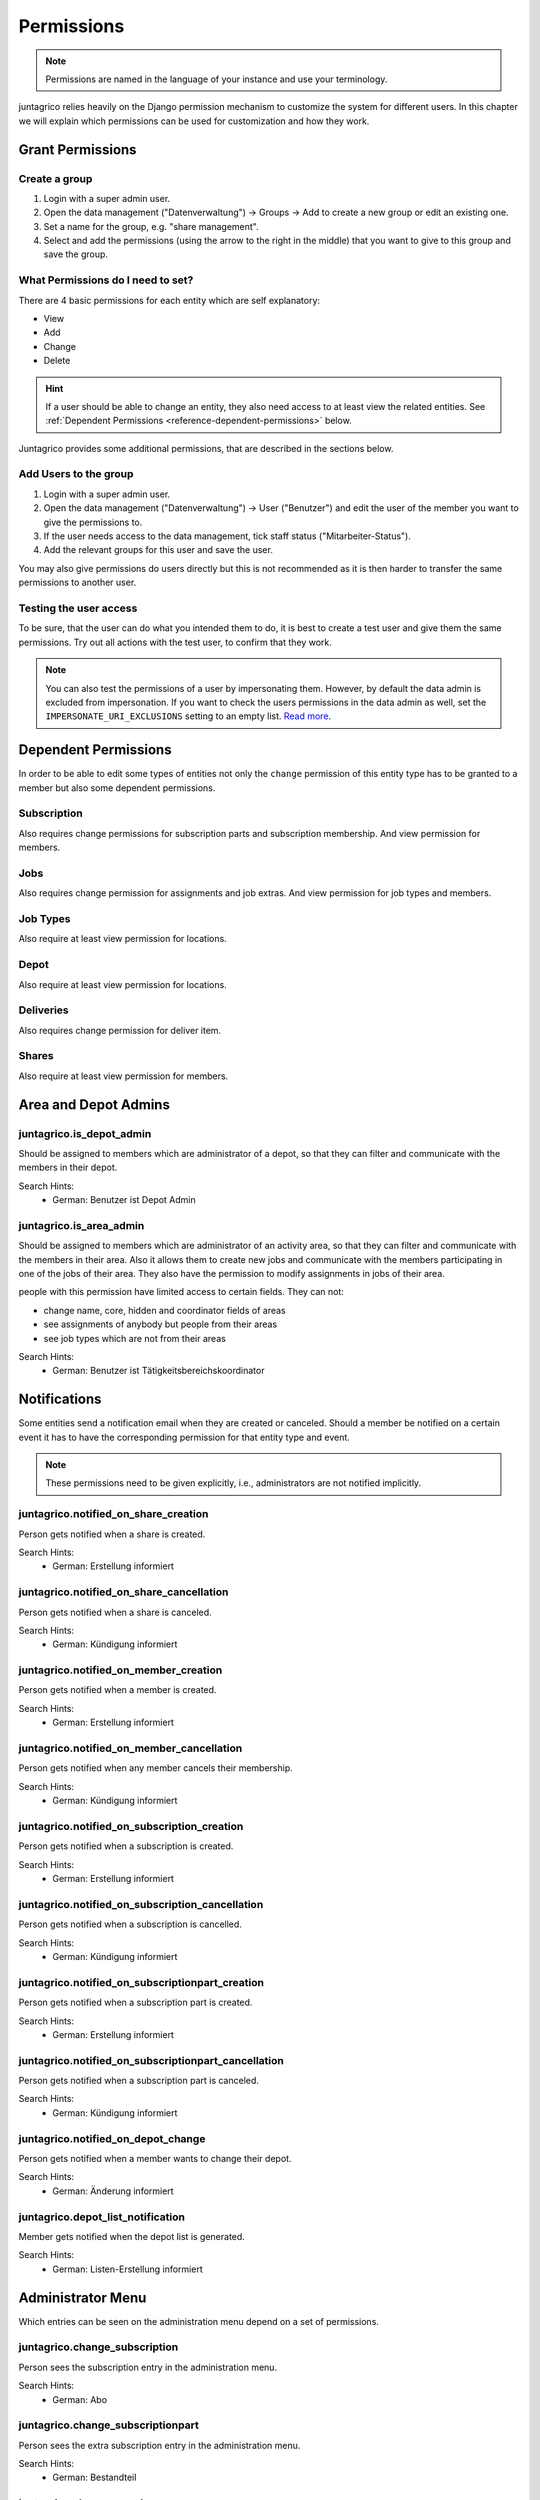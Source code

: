 .. _reference-permissions:

Permissions
===========

.. note::
    Permissions are named in the language of your instance and use your terminology.

juntagrico relies heavily on the Django permission mechanism to customize the system for different users.
In this chapter we will explain which permissions can be used for customization and how they work.

Grant Permissions
-----------------

Create a group
^^^^^^^^^^^^^^

1. Login with a super admin user.
2. Open the data management ("Datenverwaltung") -> Groups -> Add to create a new group or edit an existing one.
3. Set a name for the group, e.g. "share management".
4. Select and add the permissions (using the arrow to the right in the middle) that you want to give to this group and save the group.

What Permissions do I need to set?
^^^^^^^^^^^^^^^^^^^^^^^^^^^^^^^^^^

There are 4 basic permissions for each entity which are self explanatory:

* View
* Add
* Change
* Delete

.. hint::
    If a user should be able to change an entity, they also need access to at least view the related entities.
    See :ref:`Dependent Permissions <reference-dependent-permissions>` below.

Juntagrico provides some additional permissions, that are described in the sections below.

Add Users to the group
^^^^^^^^^^^^^^^^^^^^^^

1. Login with a super admin user.
2. Open the data management ("Datenverwaltung") -> User ("Benutzer") and edit the user of the member you want to give the permissions to.
3. If the user needs access to the data management, tick staff status ("Mitarbeiter-Status").
4. Add the relevant groups for this user and save the user.

You may also give permissions do users directly but this is not recommended as it is then harder to transfer the same permissions to another user.

Testing the user access
^^^^^^^^^^^^^^^^^^^^^^^

To be sure, that the user can do what you intended them to do, it is best to create a test user and give them the same permissions.
Try out all actions with the test user, to confirm that they work.

.. note::
    You can also test the permissions of a user by impersonating them. However, by default the data admin is excluded from impersonation.
    If you want to check the users permissions in the data admin as well, set the ``IMPERSONATE_URI_EXCLUSIONS`` setting to an empty list.
    `Read more <https://code.netlandish.com/~petersanchez/django-impersonate/#settings>`_.


.. _reference-dependent-permissions:

Dependent Permissions
---------------------
In order to be able to edit some types of entities not only the ``change`` permission of this entity type has to be granted to a member but also
some dependent permissions.

Subscription
^^^^^^^^^^^^
Also requires change permissions for subscription parts and subscription membership.
And view permission for members.

Jobs
^^^^
Also requires change permission for assignments and job extras.
And view permission for job types and members.

Job Types
^^^^^^^^^
Also require at least view permission for locations.

Depot
^^^^^
Also require at least view permission for locations.

Deliveries
^^^^^^^^^^
Also requires change permission for deliver item.

Shares
^^^^^^
Also require at least view permission for members.


Area and Depot Admins
---------------------
juntagrico.is_depot_admin
^^^^^^^^^^^^^^^^^^^^^^^^^
Should be assigned to members which are administrator of a depot, so that they can filter and communicate with the members in their depot.

Search Hints:
    * German: Benutzer ist Depot Admin

juntagrico.is_area_admin
^^^^^^^^^^^^^^^^^^^^^^^^
Should be assigned to members which are administrator of an activity area, so that they can filter and communicate with the members in their area.
Also it allows them to create new jobs and communicate with the members participating in one of the jobs of their area.
They also have the permission to modify assignments in jobs of their area.

people with this permission have limited access to certain fields. They can not:

- change name, core, hidden and coordinator fields of areas
- see assignments of anybody but people from their areas
- see job types which are not from their areas

Search Hints:
    * German: Benutzer ist Tätigkeitsbereichskoordinator


.. _reference-notifications:

Notifications
-------------
Some entities send a notification email when they are created or canceled.
Should a member be notified on a certain event it has to have the corresponding
permission for that entity type and event.

.. note::
    These permissions need to be given explicitly, i.e., administrators are not notified implicitly.

juntagrico.notified_on_share_creation
^^^^^^^^^^^^^^^^^^^^^^^^^^^^^^^^^^^^^
Person gets notified when a share is created.

Search Hints:
    * German: Erstellung informiert

juntagrico.notified_on_share_cancellation
^^^^^^^^^^^^^^^^^^^^^^^^^^^^^^^^^^^^^^^^^
Person gets notified when a share is canceled.

Search Hints:
    * German: Kündigung informiert

juntagrico.notified_on_member_creation
^^^^^^^^^^^^^^^^^^^^^^^^^^^^^^^^^^^^^^
Person gets notified when a member is created.

Search Hints:
    * German: Erstellung informiert

juntagrico.notified_on_member_cancellation
^^^^^^^^^^^^^^^^^^^^^^^^^^^^^^^^^^^^^^^^^^
Person gets notified when any member cancels their membership.

Search Hints:
    * German: Kündigung informiert

juntagrico.notified_on_subscription_creation
^^^^^^^^^^^^^^^^^^^^^^^^^^^^^^^^^^^^^^^^^^^^
Person gets notified when a subscription is created.

Search Hints:
    * German: Erstellung informiert

juntagrico.notified_on_subscription_cancellation
^^^^^^^^^^^^^^^^^^^^^^^^^^^^^^^^^^^^^^^^^^^^^^^^
Person gets notified when a subscription is cancelled.

Search Hints:
    * German: Kündigung informiert

juntagrico.notified_on_subscriptionpart_creation
^^^^^^^^^^^^^^^^^^^^^^^^^^^^^^^^^^^^^^^^^^^^^^^^
Person gets notified when a subscription part is created.

Search Hints:
    * German: Erstellung informiert

juntagrico.notified_on_subscriptionpart_cancellation
^^^^^^^^^^^^^^^^^^^^^^^^^^^^^^^^^^^^^^^^^^^^^^^^^^^^
Person gets notified when a subscription part is canceled.

Search Hints:
    * German: Kündigung informiert


juntagrico.notified_on_depot_change
^^^^^^^^^^^^^^^^^^^^^^^^^^^^^^^^^^^
Person gets notified when a member wants to change their depot.

Search Hints:
    * German: Änderung informiert


juntagrico.depot_list_notification
^^^^^^^^^^^^^^^^^^^^^^^^^^^^^^^^^^
Member gets notified when the depot list is generated.

Search Hints:
    * German: Listen-Erstellung informiert


Administrator Menu
------------------
Which entries can be seen on the administration menu depend on a set of permissions.

juntagrico.change_subscription
^^^^^^^^^^^^^^^^^^^^^^^^^^^^^^
Person sees the subscription entry in the administration menu.

Search Hints:
    * German: Abo

juntagrico.change_subscriptionpart
^^^^^^^^^^^^^^^^^^^^^^^^^^^^^^^^^^
Person sees the extra subscription entry in the administration menu.

Search Hints:
    * German: Bestandteil

juntagrico.change_member
^^^^^^^^^^^^^^^^^^^^^^^^
Person sees the member entry in the administration menu.

Search Hints:
    * German: Mitglied

juntagrico.change_assignment
^^^^^^^^^^^^^^^^^^^^^^^^^^^^
Person sees the assignment entry in the administration menu.

Search Hints:
    * German: Arbeitseinsatz

juntagrico.change_share
^^^^^^^^^^^^^^^^^^^^^^^
Person sees the share entry in the administration menu.

Search Hints:
    * German: Anteilsschein

juntagrico.can_send_mails
^^^^^^^^^^^^^^^^^^^^^^^^^
Person can access the email form in the administration menu.

Search Hints:
    * German: Emails versenden

juntagrico.can_email_all_in_system
^^^^^^^^^^^^^^^^^^^^^^^^^
Person can send emails to all active users in the system via the email form.

Requires:
    * juntagrico.can_send_mails

Search Hints:
    * German: Emails versenden

juntagrico.can_email_all_with_share
^^^^^^^^^^^^^^^^^^^^^^^^^
Person can send emails to all users with active shares via the email form.

Requires:
    * juntagrico.can_send_mails

Search Hints:
    * German: Emails versenden

juntagrico.can_email_all_with_sub
^^^^^^^^^^^^^^^^^^^^^^^^^
Person send emails to all users with active subscription via the email form.

Requires:
    * juntagrico.can_send_mails

Search Hints:
    * German: Emails versenden

juntagrico.can_email_free_address_list
^^^^^^^^^^^^^^^^^^^^^^^^^
Person send mails to a any manual list of addresses via the email form.

Requires:
    * juntagrico.can_send_mails

Search Hints:
    * German: Emails versenden

juntagrico.can_view_lists
^^^^^^^^^^^^^^^^^^^^^^^^^
Person can open the generated lists in the administration menu.

Search Hints:
    * German: Benutzer kann Listen öffnen

juntagrico.can_generate_lists
^^^^^^^^^^^^^^^^^^^^^^^^^^^^^
Person can generate lists (of depot etc.)

Search Hints:
    * German: Benutzer kann Listen erzeugen

juntagrico.can_view_exports
^^^^^^^^^^^^^^^^^^^^^^^^^^^
Person sees the exports entry in the administration menu.

Search Hints:
    * German: Benutzer kann Exporte öffnen

juntagrico.can_filter_members
^^^^^^^^^^^^^^^^^^^^^^^^^^^^^
Person sees the member filter entry in the administration menu without the permission to change members.

Search Hints:
    * German: filtern

juntagrico.can_filter_subscriptions
^^^^^^^^^^^^^^^^^^^^^^^^^^^^^^^^^^^
Person sees the subscription filter entry in the administration menu without the permission to change subscriptions.

Search Hints:
    * German: filtern


Email Permissions
-----------------
These permissions are related to sending emails.

juntagrico.can_use_general_email
^^^^^^^^^^^^^^^^^^^^^^^^^^^^^^^^
Person can use the "general" email address specified in the setting :ref:`CONTACTS <reference-settings-contacts>` as sender in the mail form.

Search Hints:
    * German: Benutzer kann allgemeine E-Mail-Adresse verwenden

juntagrico.can_use_for_members_email
^^^^^^^^^^^^^^^^^^^^^^^^^^^^^^^^^^^^
Person can use the "for_member" email address specified in the setting :ref:`CONTACTS <reference-settings-contacts>` as sender in the mail form.

Search Hints:
    * German: Benutzer kann E-Mail-Adresse "for_members" verwenden

juntagrico.can_use_for_subscriptions_email
^^^^^^^^^^^^^^^^^^^^^^^^^^^^^^^^^^^^^^^^^^
Person can use the "for_subscriptions" email address specified in the setting :ref:`CONTACTS <reference-settings-contacts>` as sender in the mail form.

Search Hints:
    * German: Benutzer kann E-Mail-Adresse "for_subscription" verwenden

juntagrico.can_use_for_shares_email
^^^^^^^^^^^^^^^^^^^^^^^^^^^^^^^^^^^
Person can use the "for_shares" email address specified in the setting :ref:`CONTACTS <reference-settings-contacts>` as sender in the mail form.

Search Hints:
    * German: Benutzer kann E-Mail-Adresse "for_shares" verwenden

juntagrico.can_use_technical_email
^^^^^^^^^^^^^^^^^^^^^^^^^^^^^^^^^^
Person can use the "technical" email address specified in the setting :ref:`CONTACTS <reference-settings-contacts>` as sender in the mail form.

Search Hints:
    * German: Benutzer kann technische E-Mail-Adresse verwenden

Edit Permissions
----------------
These permissions allow to edit certain entities.

juntagrico.can_edit_past_jobs
^^^^^^^^^^^^^^^^^^^^^^^^^^^^^
Person can edit jobs which are in the past.

Search Hints:
    * German: vergangene

juntagrico.change_assignment
^^^^^^^^^^^^^^^^^^^^^^^^^^^^
Person can edit all assignments on all jobs.
To reduce the assignments, the `juntagrico.delete_assignment` permission is needed. See below.

Search Hints:
    * German: Arbeitseinsatz

juntagrico.delete_assignment
^^^^^^^^^^^^^^^^^^^^^^^^^^^^
Person can remove any assignment on any job.

Search Hints:
    * German: Arbeitseinsatz

juntagrico.can_change_deactivated_subscriptions
^^^^^^^^^^^^^^^^^^^^^^^^^^^^^^^^^^^^^^^^^^^^^^^
Person can edit subscriptions which are deactivated.

Search Hints:
    * German: deaktivierte

Other Permissions
-----------------

juntagrico.is_operations_group
^^^^^^^^^^^^^^^^^^^^^^^^^^^^^^

.. warning::
    Deprecated. This permission will be replaced by more granular permissions in the next releases.

- Download payment file for shares
- (De)activate subscriptions
- Add attachments in the form to contact members

In addition, the limitations applied by ``juntagrico.is_area_admin`` become ineffective,
when this permission is also given.

Search Hints:
    * German: Benutzer ist in der BG
